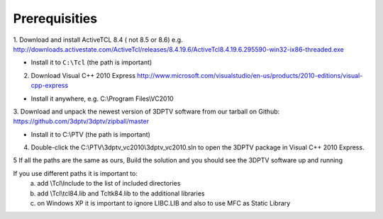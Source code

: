 Prerequisities
---------------

1. Download and install ActiveTCL 8.4 ( not 8.5 or 8.6) e.g. 
http://downloads.activestate.com/ActiveTcl/releases/8.4.19.6/ActiveTcl8.4.19.6.295590-win32-ix86-threaded.exe

- Install it to ``C:\Tcl``  (the path is important)

2. Download Visual C++  2010 Express http://www.microsoft.com/visualstudio/en-us/products/2010-editions/visual-cpp-express

- Install it anywhere, e.g. C:\\Program Files\\VC2010

3. Download and unpack the newest version of 3DPTV software from our tarball on Github:
https://github.com/3dptv/3dptv/zipball/master

- Install it to C:\\PTV (the path is important)

4. Double-click the C:\\PTV\\3dptv_vc2010\\3dptv_vc2010.sln to open the 3DPTV package in Visual C++ 2010 Express. 

5 If all the paths are the same as ours, Build the solution and you should see the 3DPTV software up and running

If you use different paths it is important to:
	a. add \\Tcl\\Include to the list of included directories
	b. add \\Tcl\\tcl84.lib and \Tcl\tk84.lib to the additional libraries
	c. on Windows XP it is important to ignore LIBC.LIB and also to use MFC as Static Library




